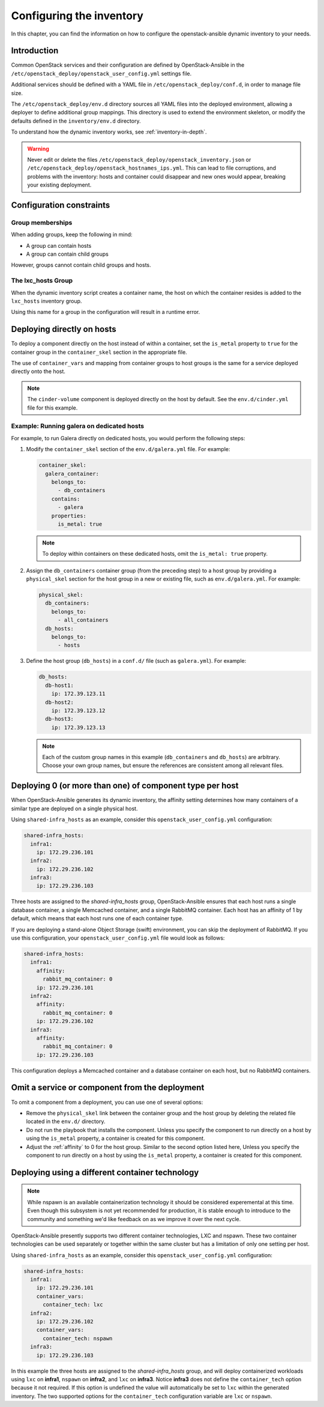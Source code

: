 .. _configuring-inventory:

Configuring the inventory
=========================

In this chapter, you can find the information on how to configure
the openstack-ansible dynamic inventory to your needs.

Introduction
~~~~~~~~~~~~

Common OpenStack services and their configuration are defined by
OpenStack-Ansible in the
``/etc/openstack_deploy/openstack_user_config.yml`` settings file.

Additional services should be defined with a YAML file in
``/etc/openstack_deploy/conf.d``, in order to manage file size.

The ``/etc/openstack_deploy/env.d`` directory sources all YAML files into the
deployed environment, allowing a deployer to define additional group mappings.
This directory is used to extend the environment skeleton, or modify the
defaults defined in the ``inventory/env.d`` directory.

To understand how the dynamic inventory works, see
:ref:`inventory-in-depth`.

.. warning::

   Never edit or delete the files
   ``/etc/openstack_deploy/openstack_inventory.json`` or
   ``/etc/openstack_deploy/openstack_hostnames_ips.yml``. This can
   lead to file corruptions, and problems with the inventory: hosts
   and container could disappear and new ones would appear,
   breaking your existing deployment.


Configuration constraints
~~~~~~~~~~~~~~~~~~~~~~~~~

Group memberships
-----------------

When adding groups, keep the following in mind:

* A group can contain hosts
* A group can contain child groups

However, groups cannot contain child groups and hosts.

The lxc_hosts Group
-------------------

When the dynamic inventory script creates a container name, the host on
which the container resides is added to the ``lxc_hosts`` inventory group.

Using this name for a group in the configuration will result in a runtime
error.

Deploying directly on hosts
~~~~~~~~~~~~~~~~~~~~~~~~~~~

To deploy a component directly on the host instead of within a container, set
the ``is_metal`` property to ``true`` for the container group in the
``container_skel`` section in the appropriate file.

The use of ``container_vars`` and mapping from container groups to host groups
is the same for a service deployed directly onto the host.

.. note::

   The ``cinder-volume`` component is deployed directly on the host by
   default. See the ``env.d/cinder.yml`` file for this example.

Example: Running galera on dedicated hosts
------------------------------------------

For example, to run Galera directly on dedicated hosts, you would perform the
following steps:

#. Modify the ``container_skel`` section of the ``env.d/galera.yml`` file.
   For example:

   .. code-block:: yaml

     container_skel:
       galera_container:
         belongs_to:
           - db_containers
         contains:
           - galera
         properties:
           is_metal: true

   .. note::

      To deploy within containers on these dedicated hosts, omit the
      ``is_metal: true`` property.

#. Assign the ``db_containers`` container group (from the preceding step) to a
   host group by providing a ``physical_skel`` section for the host group
   in a new or existing file, such as ``env.d/galera.yml``.
   For example:

   .. code-block:: yaml

     physical_skel:
       db_containers:
         belongs_to:
           - all_containers
       db_hosts:
         belongs_to:
           - hosts

#. Define the host group (``db_hosts``) in a ``conf.d/`` file (such as
   ``galera.yml``). For example:

   .. code-block:: yaml

     db_hosts:
       db-host1:
         ip: 172.39.123.11
       db-host2:
         ip: 172.39.123.12
       db-host3:
         ip: 172.39.123.13

   .. note::

      Each of the custom group names in this example (``db_containers``
      and ``db_hosts``) are arbitrary. Choose your own group names,
      but ensure the references are consistent among all relevant files.

.. _affinity:

Deploying 0 (or more than one) of component type per host
~~~~~~~~~~~~~~~~~~~~~~~~~~~~~~~~~~~~~~~~~~~~~~~~~~~~~~~~~

When OpenStack-Ansible generates its dynamic inventory, the affinity
setting determines how many containers of a similar type are deployed on a
single physical host.

Using ``shared-infra_hosts`` as an example, consider this
``openstack_user_config.yml`` configuration:

.. code-block:: yaml

    shared-infra_hosts:
      infra1:
        ip: 172.29.236.101
      infra2:
        ip: 172.29.236.102
      infra3:
        ip: 172.29.236.103

Three hosts are assigned to the `shared-infra_hosts` group,
OpenStack-Ansible ensures that each host runs a single database container,
a single Memcached container, and a single RabbitMQ container. Each host has
an affinity of 1 by default,  which means that each host runs one of each
container type.

If you are deploying a stand-alone Object Storage (swift) environment,
you can skip the deployment of RabbitMQ. If you use this configuration,
your ``openstack_user_config.yml`` file would look as follows:

.. code-block:: yaml

    shared-infra_hosts:
      infra1:
        affinity:
          rabbit_mq_container: 0
        ip: 172.29.236.101
      infra2:
        affinity:
          rabbit_mq_container: 0
        ip: 172.29.236.102
      infra3:
        affinity:
          rabbit_mq_container: 0
        ip: 172.29.236.103

This configuration deploys a Memcached container and a database container
on each host, but no RabbitMQ containers.

Omit a service or component from the deployment
~~~~~~~~~~~~~~~~~~~~~~~~~~~~~~~~~~~~~~~~~~~~~~~

To omit a component from a deployment, you can use one of several options:

- Remove the ``physical_skel`` link between the container group and
  the host group by deleting the related file located in the ``env.d/``
  directory.
- Do not run the playbook that installs the component.
  Unless you specify the component to run directly on a host by using the
  ``is_metal`` property, a container is created for this component.
- Adjust the :ref:`affinity`
  to 0 for the host group. Similar to the second option listed here, Unless
  you specify the component to run directly on a host by using the ``is_metal``
  property, a container is created for this component.

Deploying using a different container technology
~~~~~~~~~~~~~~~~~~~~~~~~~~~~~~~~~~~~~~~~~~~~~~~~

.. note::

   While nspawn is an available containerization technology it should be
   considered experemental at this time. Even though this subsystem is not yet
   recommended for production, it is stable enough to introduce to the community
   and something we'd like feedback on as we improve it over the next cycle.

OpenStack-Ansible presently supports two different container technologies, LXC
and nspawn. These two container technologies can be used separately or together
within the same cluster but has a limitation of only one setting per host.

Using ``shared-infra_hosts`` as an example, consider this
``openstack_user_config.yml`` configuration:

.. code-block:: yaml

    shared-infra_hosts:
      infra1:
        ip: 172.29.236.101
        container_vars:
          container_tech: lxc
      infra2:
        ip: 172.29.236.102
        container_vars:
          container_tech: nspawn
      infra3:
        ip: 172.29.236.103

In this example the three hosts are assigned to the `shared-infra_hosts` group,
and will deploy containerized workloads using ``lxc`` on **infra1**, ``nspawn``
on **infra2**, and ``lxc`` on **infra3**. Notice **infra3** does not define the
``container_tech`` option because it not required. If this option is undefined
the value will automatically be set to ``lxc`` within the generated inventory.
The two supported options for the ``container_tech`` configuration variable are
``lxc`` or ``nspawn``.
